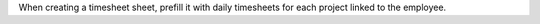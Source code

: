 When creating a timesheet sheet, prefill it with daily timesheets for each
project linked to the employee.
